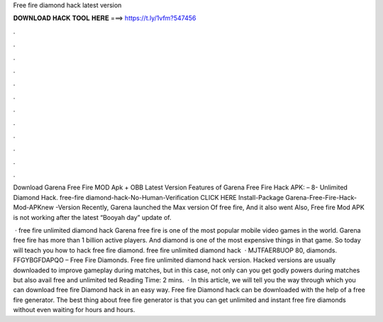 Free fire diamond hack latest version



𝐃𝐎𝐖𝐍𝐋𝐎𝐀𝐃 𝐇𝐀𝐂𝐊 𝐓𝐎𝐎𝐋 𝐇𝐄𝐑𝐄 ===> https://t.ly/1vfm?547456



.



.



.



.



.



.



.



.



.



.



.



.

Download Garena Free Fire MOD Apk + OBB Latest Version Features of Garena Free Fire Hack APK: – 8- Unlimited Diamond Hack. free-fire diamond-hack-No-Human-Verification CLICK HERE Install-Package Garena-Free-Fire-Hack-Mod-APKnew -Version  Recently, Garena launched the Max version Of free fire, And it also went Also, Free fire Mod APK is not working after the latest “Booyah day” update of.

 · free fire unlimited diamond hack Garena free fire is one of the most popular mobile video games in the world. Garena free fire has more than 1 billion active players. And diamond is one of the most expensive things in that game. So today will teach you how to hack free fire diamond. free fire unlimited diamond hack   · MJTFAER8UOP 80, diamonds. FFGYBGFDAPQO – Free Fire Diamonds. Free fire unlimited diamond hack version. Hacked versions are usually downloaded to improve gameplay during matches, but in this case, not only can you get godly powers during matches but also avail free and unlimited ted Reading Time: 2 mins.  · In this article, we will tell you the way through which you can download free fire Diamond hack in an easy way. Free fire Diamond hack can be downloaded with the help of a free fire generator. The best thing about free fire generator is that you can get unlimited and instant free fire diamonds without even waiting for hours and hours.
